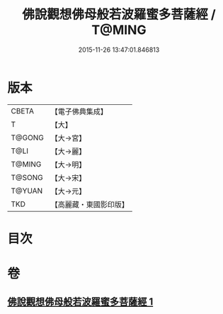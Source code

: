 #+TITLE: 佛說觀想佛母般若波羅蜜多菩薩經 / T@MING
#+DATE: 2015-11-26 13:47:01.846813
* 版本
 |     CBETA|【電子佛典集成】|
 |         T|【大】     |
 |    T@GONG|【大→宮】   |
 |      T@LI|【大→麗】   |
 |    T@MING|【大→明】   |
 |    T@SONG|【大→宋】   |
 |    T@YUAN|【大→元】   |
 |       TKD|【高麗藏・東國影印版】|

* 目次
* 卷
** [[file:KR6c0224_001.txt][佛說觀想佛母般若波羅蜜多菩薩經 1]]
